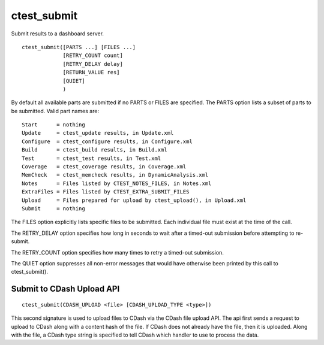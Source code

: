 ctest_submit
------------

Submit results to a dashboard server.

::

  ctest_submit([PARTS ...] [FILES ...]
               [RETRY_COUNT count]
               [RETRY_DELAY delay]
               [RETURN_VALUE res]
               [QUIET]
               )

By default all available parts are submitted if no PARTS or FILES are
specified.  The PARTS option lists a subset of parts to be submitted.
Valid part names are:

::

  Start      = nothing
  Update     = ctest_update results, in Update.xml
  Configure  = ctest_configure results, in Configure.xml
  Build      = ctest_build results, in Build.xml
  Test       = ctest_test results, in Test.xml
  Coverage   = ctest_coverage results, in Coverage.xml
  MemCheck   = ctest_memcheck results, in DynamicAnalysis.xml
  Notes      = Files listed by CTEST_NOTES_FILES, in Notes.xml
  ExtraFiles = Files listed by CTEST_EXTRA_SUBMIT_FILES
  Upload     = Files prepared for upload by ctest_upload(), in Upload.xml
  Submit     = nothing

The FILES option explicitly lists specific files to be submitted.
Each individual file must exist at the time of the call.

The RETRY_DELAY option specifies how long in seconds to wait after a
timed-out submission before attempting to re-submit.

The RETRY_COUNT option specifies how many times to retry a timed-out
submission.

The QUIET option suppresses all non-error messages that would have
otherwise been printed by this call to ctest_submit().

Submit to CDash Upload API
^^^^^^^^^^^^^^^^^^^^^^^^^^

::

  ctest_submit(CDASH_UPLOAD <file> [CDASH_UPLOAD_TYPE <type>])

This second signature is used to upload files to CDash via the CDash
file upload API. The api first sends a request to upload to CDash along
with a content hash of the file. If CDash does not already have the file,
then it is uploaded. Along with the file, a CDash type string is specified
to tell CDash which handler to use to process the data.
